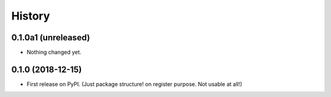 =======
History
=======

0.1.0a1 (unreleased)
--------------------

- Nothing changed yet.


0.1.0 (2018-12-15)
------------------

* First release on PyPI. (Just package structure! on register purpose. Not usable at all!)
